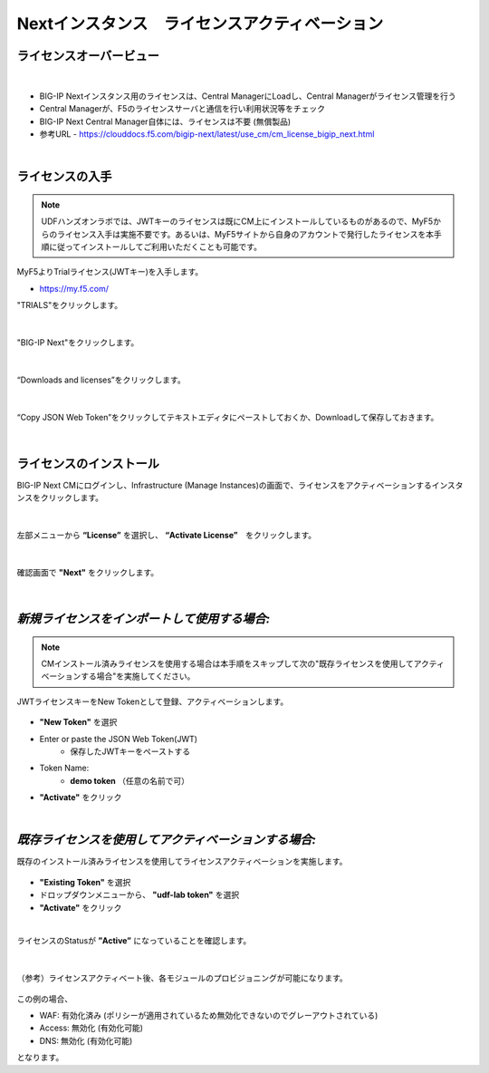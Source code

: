 Nextインスタンス　ライセンスアクティベーション
======================================

ライセンスオーバービュー
--------------------------------------

.. figure:: images/c5-m2-1.png
   :scale: 50%
   :align: center
|
- BIG-IP Nextインスタンス用のライセンスは、Central ManagerにLoadし、Central Managerがライセンス管理を行う
- Central Managerが、F5のライセンスサーバと通信を行い利用状況等をチェック
- BIG-IP Next Central Manager自体には、ライセンスは不要 (無償製品)
- 参考URL
  - https://clouddocs.f5.com/bigip-next/latest/use_cm/cm_license_bigip_next.html 

|
ライセンスの入手
--------------------------------------

.. note::
   UDFハンズオンラボでは、JWTキーのライセンスは既にCM上にインストールしているものがあるので、MyF5からのライセンス入手は実施不要です。あるいは、MyF5サイトから自身のアカウントで発行したライセンスを本手順に従ってインストールしてご利用いただくことも可能です。

MyF5よりTrialライセンス(JWTキー)を入手します。

- https://my.f5.com/


"TRIALS"をクリックします。

.. figure:: images/c5-m2-2.png
   :scale: 50%
   :align: center


|
"BIG-IP Next"をクリックします。

.. figure:: images/c5-m2-3.png
   :scale: 50%
   :align: center


|
“Downloads and licenses”をクリックします。

.. figure:: images/c5-m2-4.png
   :scale: 50%
   :align: center


|
“Copy JSON Web Token”をクリックしてテキストエディタにペーストしておくか、Downloadして保存しておきます。

.. figure:: images/c5-m2-5.png
   :scale: 50%
   :align: center


|
ライセンスのインストール
--------------------------------------

BIG-IP Next CMにログインし、Infrastructure (Manage Instances)の画面で、ライセンスをアクティベーションするインスタンスをクリックします。

.. figure:: images/c5-m2-6.png
   :scale: 35%
   :align: center

|
左部メニューから **“License”** を選択し、 **“Activate License”**　をクリックします。

.. figure:: images/c5-m2-7.png
   :scale: 40%
   :align: center

|
確認画面で **"Next"** をクリックします。

.. figure:: images/c5-m2-8.png
   :scale: 45%
   :align: center


|
*新規ライセンスをインポートして使用する場合:*
--------------------------------------

.. note::
   CMインストール済みライセンスを使用する場合は本手順をスキップして次の"既存ライセンスを使用してアクティベーションする場合"を実施してください。

JWTライセンスキーをNew Tokenとして登録、アクティベーションします。

.. figure:: images/c5-m2-9.png
   :scale: 40%
   :align: center

- **"New Token"** を選択
- Enter or paste the JSON Web Token(JWT)
   - 保存したJWTキーをペーストする
- Token Name:
   - **demo token** （任意の名前で可）
- **"Activate"** をクリック


|
*既存ライセンスを使用してアクティベーションする場合:*
--------------------------------------

既存のインストール済みライセンスを使用してライセンスアクティベーションを実施します。

.. figure:: images/c5-m2-10.png
   :scale: 40%
   :align: center

- **"Existing Token"** を選択
- ドロップダウンメニューから、 **"udf-lab token"** を選択
- **"Activate"** をクリック


|
ライセンスのStatusが **”Active”** になっていることを確認します。

.. figure:: images/c5-m2-11.png
   :scale: 40%
   :align: center


|
（参考）ライセンスアクティベート後、各モジュールのプロビジョニングが可能になります。

.. figure:: images/c5-m2-12.png
   :scale: 40%
   :align: center

この例の場合、

- WAF: 有効化済み (ポリシーが適用されているため無効化できないのでグレーアウトされている)
- Access: 無効化 (有効化可能)
- DNS: 無効化 (有効化可能)
となります。
